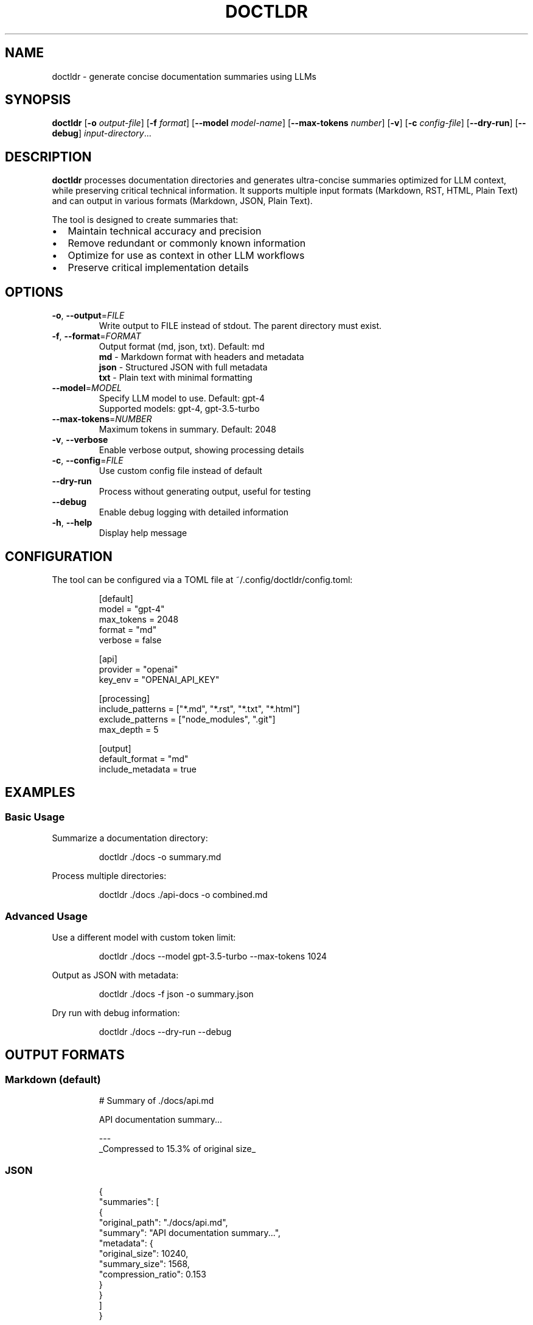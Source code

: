 .TH DOCTLDR 1 "2024" "Version 1.0" "User Commands"
.SH NAME
doctldr \- generate concise documentation summaries using LLMs
.SH SYNOPSIS
.B doctldr
[\fB\-o\fR \fIoutput-file\fR]
[\fB\-f\fR \fIformat\fR]
[\fB\-\-model\fR \fImodel-name\fR]
[\fB\-\-max\-tokens\fR \fInumber\fR]
[\fB\-v\fR]
[\fB\-c\fR \fIconfig-file\fR]
[\fB\-\-dry\-run\fR]
[\fB\-\-debug\fR]
\fIinput-directory\fR...
.SH DESCRIPTION
.B doctldr
processes documentation directories and generates ultra-concise summaries optimized for LLM context, while preserving critical technical information. It supports multiple input formats (Markdown, RST, HTML, Plain Text) and can output in various formats (Markdown, JSON, Plain Text).

The tool is designed to create summaries that:
.IP \[bu] 2
Maintain technical accuracy and precision
.IP \[bu]
Remove redundant or commonly known information
.IP \[bu]
Optimize for use as context in other LLM workflows
.IP \[bu]
Preserve critical implementation details
.SH OPTIONS
.TP
.BR \-o ", " \-\-output =\fIFILE\fR
Write output to FILE instead of stdout. The parent directory must exist.
.TP
.BR \-f ", " \-\-format =\fIFORMAT\fR
Output format (md, json, txt). Default: md
.br
.B md
- Markdown format with headers and metadata
.br
.B json
- Structured JSON with full metadata
.br
.B txt
- Plain text with minimal formatting
.TP
.BR \-\-model =\fIMODEL\fR
Specify LLM model to use. Default: gpt-4
.br
Supported models: gpt-4, gpt-3.5-turbo
.TP
.BR \-\-max\-tokens =\fINUMBER\fR
Maximum tokens in summary. Default: 2048
.TP
.BR \-v ", " \-\-verbose
Enable verbose output, showing processing details
.TP
.BR \-c ", " \-\-config =\fIFILE\fR
Use custom config file instead of default
.TP
.BR \-\-dry\-run
Process without generating output, useful for testing
.TP
.BR \-\-debug
Enable debug logging with detailed information
.TP
.BR \-h ", " \-\-help
Display help message
.SH CONFIGURATION
The tool can be configured via a TOML file at ~/.config/doctldr/config.toml:
.PP
.nf
.RS
[default]
model = "gpt-4"
max_tokens = 2048
format = "md"
verbose = false

[api]
provider = "openai"
key_env = "OPENAI_API_KEY"

[processing]
include_patterns = ["*.md", "*.rst", "*.txt", "*.html"]
exclude_patterns = ["node_modules", ".git"]
max_depth = 5

[output]
default_format = "md"
include_metadata = true
.RE
.fi
.SH EXAMPLES
.SS Basic Usage
.PP
Summarize a documentation directory:
.PP
.nf
.RS
doctldr ./docs -o summary.md
.RE
.fi
.PP
Process multiple directories:
.PP
.nf
.RS
doctldr ./docs ./api-docs -o combined.md
.RE
.fi
.SS Advanced Usage
.PP
Use a different model with custom token limit:
.PP
.nf
.RS
doctldr ./docs --model gpt-3.5-turbo --max-tokens 1024
.RE
.fi
.PP
Output as JSON with metadata:
.PP
.nf
.RS
doctldr ./docs -f json -o summary.json
.RE
.fi
.PP
Dry run with debug information:
.PP
.nf
.RS
doctldr ./docs --dry-run --debug
.RE
.fi
.SH OUTPUT FORMATS
.SS Markdown (default)
.PP
.nf
.RS
# Summary of ./docs/api.md

API documentation summary...

---
_Compressed to 15.3% of original size_
.RE
.fi
.SS JSON
.PP
.nf
.RS
{
  "summaries": [
    {
      "original_path": "./docs/api.md",
      "summary": "API documentation summary...",
      "metadata": {
        "original_size": 10240,
        "summary_size": 1568,
        "compression_ratio": 0.153
      }
    }
  ]
}
.RE
.fi
.SS Plain Text
.PP
.nf
.RS
=== ./docs/api.md ===

API documentation summary...
.RE
.fi
.SH EXIT STATUS
.TP
.B 0
Success
.TP
.B 1
Various errors (invalid input, API errors, etc.)
.SH ENVIRONMENT
.TP
.B OPENAI_API_KEY
OpenAI API key for LLM access (required)
.SH FILES
.TP
.I ~/.config/doctldr/config.toml
Default configuration file
.SH BUGS
Report bugs at: https://github.com/yourusername/doctldr/issues
.SH AUTHOR
Your Name <your.email@example.com>
.SH COPYRIGHT
Copyright © 2024 Your Name. License MIT. 